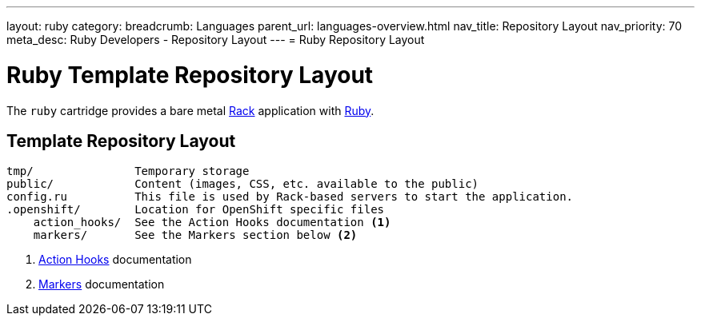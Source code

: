 ---
layout: ruby
category:
breadcrumb: Languages
parent_url: languages-overview.html
nav_title: Repository Layout
nav_priority: 70
meta_desc: Ruby Developers - Repository Layout
---
= Ruby Repository Layout

[float]
= Ruby Template Repository Layout

[.lead]
The `ruby` cartridge provides a bare metal http://rack.github.io[Rack] application with http://www.ruby-lang.org[Ruby].

== Template Repository Layout
[source]
--
tmp/               Temporary storage
public/            Content (images, CSS, etc. available to the public)
config.ru          This file is used by Rack-based servers to start the application.
.openshift/        Location for OpenShift specific files
    action_hooks/  See the Action Hooks documentation <1>
    markers/       See the Markers section below <2>
--
<1> link:managing-action-hooks.html[Action Hooks] documentation
<2> link:ruby-markers.html[Markers] documentation
